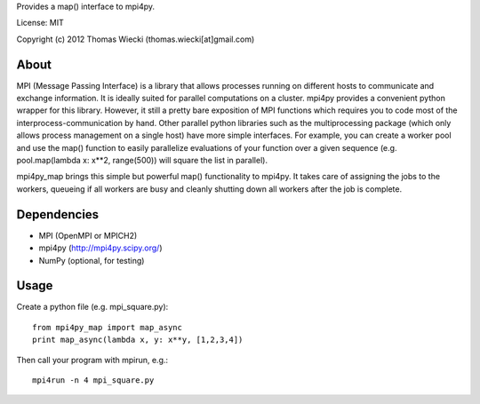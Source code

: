 Provides a map() interface to mpi4py.

License: MIT

Copyright (c) 2012 Thomas Wiecki (thomas.wiecki[at]gmail.com)

About
*****

MPI (Message Passing Interface) is a library that allows processes running on different hosts to communicate and exchange information. It is ideally suited for parallel computations on a cluster. mpi4py provides a convenient python wrapper for this library. However, it still a pretty bare exposition of MPI functions which requires you to code most of the interprocess-communication by hand. Other parallel python libraries such as the multiprocessing package (which only allows process management on a single host) have more simple interfaces. For example, you can create a worker pool and use the map() function to easily parallelize evaluations of your function over a given sequence (e.g. pool.map(lambda x: x**2, range(500)) will square the list in parallel).

mpi4py_map brings this simple but powerful map() functionality to mpi4py. It takes care of assigning the jobs to the workers, queueing if all workers are busy and cleanly shutting down all workers after the job is complete.

Dependencies
************

* MPI (OpenMPI or MPICH2)
* mpi4py (http://mpi4py.scipy.org/)
* NumPy (optional, for testing)

Usage
*****

Create a python file (e.g. mpi_square.py):

::

    from mpi4py_map import map_async
    print map_async(lambda x, y: x**y, [1,2,3,4])

Then call your program with mpirun, e.g.:

::

    mpi4run -n 4 mpi_square.py
